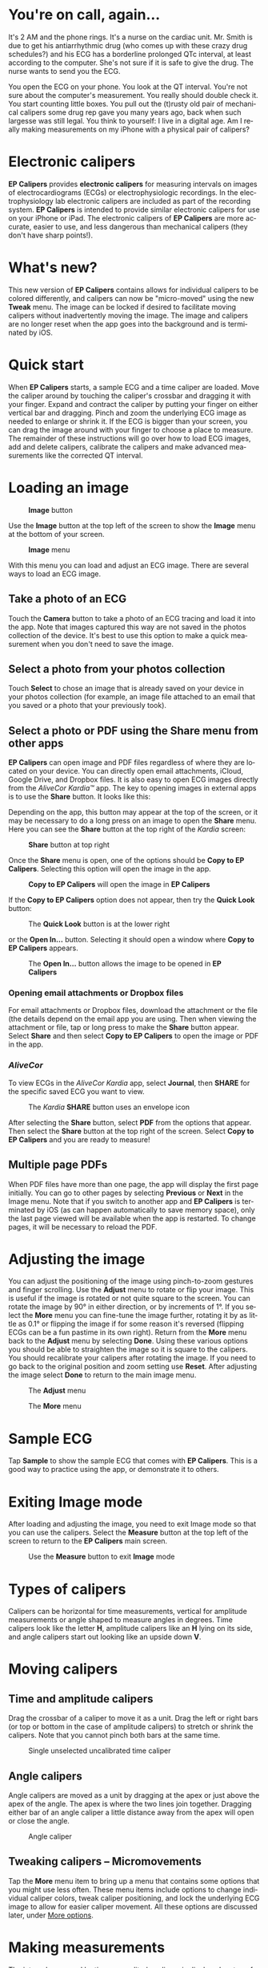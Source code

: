 #+TITLE:     
#+AUTHOR:    David Mann
#+EMAIL:     mannd@epstudiossoftware.com
#+DATE:      [2015-04-02 Thu]
#+DESCRIPTION: EP Calipers Help
#+KEYWORDS:
#+LANGUAGE:  en
#+OPTIONS:   H:3 num:nil toc:t \n:nil @:t ::t |:t ^:t -:t f:t *:t <:t
#+OPTIONS:   TeX:t LaTeX:t skip:nil d:nil todo:t pri:nil tags:not-in-toc
#+INFOJS_OPT: view:nil toc:nil ltoc:t mouse:underline buttons:0 path:http://orgmode.org/org-info.js
#+EXPORT_SELECT_TAGS: export
#+EXPORT_EXCLUDE_TAGS: noexport
#+LINK_UP:   
#+LINK_HOME: 
#+XSLT:
#+HTML_HEAD: <style media="screen" type="text/css"> img {max-width: 100%; height: auto;} </style>
* You're on call, again...
It's 2 AM and the phone rings.  It's a nurse on the cardiac unit.  Mr. Smith is due to get his antiarrhythmic drug (who comes up with these crazy drug schedules?) and his ECG has a borderline prolonged QTc interval, at least according to the computer.  She's not sure if it is safe to give the drug.  The nurse wants to send you the ECG.

You open the ECG on your phone.  You look at the QT interval.  You're not sure about the computer's measurement.  You really should double check it.  You start counting little boxes.  You pull out the (t)rusty old pair of mechanical calipers some drug rep gave you many years ago, back when such largesse was still legal.  You think to yourself: I live in a digital age.  Am I really making measurements on my iPhone with a physical pair of calipers?
* Electronic calipers
*EP Calipers* provides *electronic calipers* for measuring intervals on images of electrocardiograms (ECGs) or electrophysiologic recordings.  In the electrophysiology lab electronic calipers are included as part of the recording system.  *EP Calipers* is intended to provide similar electronic calipers for use on your iPhone or iPad.  The electronic calipers of *EP Calipers* are more accurate, easier to use, and less dangerous than mechanical calipers (they don't have sharp points!).
* What's new?
This new version of *EP Calipers* contains allows for individual calipers to be colored differently, and calipers can now be "micro-moved" using the new *Tweak* menu.  The image can be locked if desired to facilitate moving calipers without inadvertently moving the image.  The image and calipers are no longer reset when the app goes into the background and is terminated by iOS.
* Quick start
When *EP Calipers* starts, a sample ECG and a time caliper are loaded.
Move the caliper around by touching the caliper's crossbar and
dragging it with your finger.  Expand and contract the caliper by
putting your finger on either vertical bar and dragging.  Pinch and
zoom the underlying ECG image as needed to enlarge or shrink it.  If
the ECG is bigger than your screen, you can drag the image around with
your finger to choose a place to measure.  The remainder of these
instructions will go over how to load ECG images, add and delete
calipers, calibrate the calipers and make advanced measurements like
the corrected QT interval.
* Loading an image
#+CAPTION: *Image* button
[[./img/image_button.png]]

Use the *Image* button at the top left of the screen to show the *Image* menu at the bottom of your screen. 
#+CAPTION: *Image* menu
[[./img/image_menu.png]]

With this menu you can load and adjust an ECG image.  There are several ways to load an ECG image.
** Take a photo of an ECG
[[./img/camera_icon.png]]Touch the *Camera* button to take a photo of an
ECG tracing and load it into the app.  Note that images captured this
way are not saved in the photos collection of the device.  It's best to use this option to make a quick measurement when you don't need to save the image.
** Select a photo from your photos collection
Touch *Select* to chose an image that is already saved on your device in your photos collection (for example, an image file attached to an email that you saved or a photo that your previously took).
** Select a photo or PDF using the *Share* menu from other apps
*EP Calipers* can open image and PDF files regardless of where they are located on your device.  You can directly open email attachments, iCloud, Google Drive, and Dropbox files.  It is also easy to open ECG images directly from the /AliveCor Kardia™/ app.  The key to opening images in external apps is to use the *Share* button.  It looks like this: [[./img/share_icon.png]]

Depending on the app, this button may appear at the top of the screen, or it may be necessary to do a long press on an image to open the *Share* menu.  Here you can see the *Share* button at the top right of the /Kardia/ screen:
#+CAPTION: *Share* button at top right
[[./img/aliveecgtop.png]]

Once the *Share* menu is open, one of the options should be *Copy to EP Calipers*.  Selecting this option will open the image in the app.

#+CAPTION: *Copy to EP Calipers* will open the image in *EP Calipers*
[[./img/copy_to_ep_calipers.png]]

If the *Copy to EP Calipers* option does not appear, then try the *Quick Look* button:

#+CAPTION: The *Quick Look* button is at the lower right
[[./img/quicklook.png]]

or the *Open In...* button.  Selecting it should open a window where *Copy to EP Calipers* appears.

#+CAPTION: The *Open In...* button allows the image to be opened in *EP Calipers*
[[./img/openin.png]]

*** Opening email attachments or Dropbox files
For email attachments or Dropbox files, download the attachment or the file (the details depend on the email app you are using.  Then when viewing the attachment or file, tap or long press to make the *Share* button appear.  Select *Share* and then select *Copy to EP Calipers* to open the image or PDF in the app.  

*** /AliveCor/
To view ECGs in the /AliveCor Kardia/ app, select *Journal*, then *SHARE* for the specific saved ECG you want to view.

#+CAPTION: The /Kardia/ *SHARE* button uses an envelope icon
[[./img/alive_ecg.png]]

After selecting the *Share* button, select *PDF* from the options that appear.  Then select the *Share* button at the top right of the screen.  Select *Copy to EP Calipers* and you are ready to measure!

** Multiple page PDFs
When PDF files have more than one page, the app will display the first page initially.  You can go to other pages by selecting *Previous* or *Next* in the Image menu.  Note that if you switch to another app and *EP Calipers* is terminated by iOS (as can happen automatically to save memory space), only the last page viewed will be available when the app is restarted.  To change pages, it will be necessary to reload the PDF.
* Adjusting the image
You can adjust the positioning of the image using pinch-to-zoom gestures and finger scrolling.  Use the *Adjust* menu to rotate or flip your image.  This is useful if the image is rotated or not quite square to the screen.  You can rotate the image by 90° in either direction, or by increments of 1°.  If you select the *More* menu you can fine-tune the image further, rotating it by as little as 0.1° or flipping the image if for some reason it's reversed (flipping ECGs can be a fun pastime in its own right). Return from the *More* menu back to the *Adjust* menu by selecting *Done*.  Using these various options you should be able to straighten the image so it is square to the calipers.  You should recalibrate your calipers after rotating the image.  If you need to go back to the original position and zoom setting use *Reset*.  After adjusting the image select *Done* to return to the main image menu.
#+CAPTION: The *Adjust* menu
[[./img/adjust_menu.png]]
#+CAPTION: The *More* menu
[[./img/more_menu.png]]
* Sample ECG
Tap *Sample* to show the sample ECG that comes with *EP Calipers*.  This is a good way to practice using the app, or demonstrate it to others.
* Exiting Image mode
After loading and adjusting the image, you need to exit Image mode so that you can use the calipers.  Select the *Measure* button at the top left of the screen to return to the *EP Calipers* main screen.
#+CAPTION: Use the *Measure* button to exit *Image* mode
[[./img/measure_button.png]]
* Types of calipers
Calipers can be horizontal for time measurements, vertical for amplitude measurements or angle shaped to measure angles in degrees.  Time calipers look like the letter *H*, amplitude calipers like an *H* lying on its side, and angle calipers start out looking like an upside down *V*.  
* Moving calipers
** Time and amplitude calipers
Drag the crossbar of a caliper to move it as a unit.  Drag the left or right bars (or top or bottom in the case of amplitude calipers) to stretch or shrink the calipers.  Note that you cannot pinch both bars at the same time.
#+CAPTION: Single unselected uncalibrated time caliper
[[./img/uncalibrated_caliper.png]]
** Angle calipers
Angle calipers are moved as a unit by dragging at the apex or just above the apex of the angle.  The apex is where the two lines join together.  Dragging either bar of an angle caliper a little distance away from the apex will open or close the angle.
#+CAPTION: Angle caliper
[[./img/angle_caliper.png]]
** Tweaking calipers -- Micromovements
Tap the *More* menu item to bring up a menu that contains some options that you might use less often.  These menu items include options to change individual caliper colors, tweak caliper positioning, and lock the underlying ECG image to allow for easier caliper movement. All these options are discussed later, under [[moreoptions][More options]].
* Making measurements
The interval measured by time or amplitude calipers is displayed on top of or next to the crossbar of the caliper.  Until these calipers are calibrated, measurements are displayed in arbitrary units (points, roughly equivalent to screen pixels).  Angle calipers show a measurement of the current angle in degrees and do not need to be calibrated to display angles.
* Adding and deleting calipers
Select *+* to add new calipers.  
#+CAPTION: Main menu
[[./img/main_menu2.png]]

Select *Time*, *Amplitude*, or *Angle* to add the type of caliper you want.  Double-tap a caliper to delete it.
#+CAPTION: Add caliper menu
[[./img/add_caliper_menu.png]]
* Selecting a caliper
When more than one caliper is present, it is necessary that one is selected to be the active caliper when calibrating or making calculated measurements.  By default an unselected caliper is blue and a selected caliper is red (You can change these colors if you want).  Single tapping an unselected caliper will select it.  Tap it again (but not too fast, as a double tap deletes the caliper) to unselect it.  As there can be only one selected caliper at a time, selecting a caliper will unselect any other caliper that happens to be selected.  In some cases a caliper will be selected automatically (for example to do calibration) if you have not already selected one.  If you want to select a different caliper, just tap another.
#+CAPTION: Two uncalibrated calipers, a time and amplitude.  The time caliper is selected.
[[./img/selected_caliper.png]]
* Calibration
Select *Cal* or *Calibration*.  Stretch the selected caliper over a known interval (such as 1000 msec for time, or 10 mm for amplitude calipers).  Select *Set*.  In the dialog box, make sure the interval matches what you are measuring.  Enter both the calibration interval and units (e.g. 500 msec, or 1 sec, or 1 mV).  Select *Set* in the dialog box to set the calibration.  Note that time and amplitude calipers need to be calibrated separately.  Once calibrated, calipers will show intervals in the units used to calibrate.  Newly created calipers will use the same calibration.
#+CAPTION: Time caliper about to be calibrated
[[./img/pre_calibration.png]]
#+CAPTION: Calibrated time caliper
[[./img/post_calibration.png]]

Angle calipers do not need to be calibrated.  However, after calibration of time and amplitude calipers, angle calipers can be used as a [[Brugadometer]].
* Changing calibration
You can recalibrate at any time.  You can clear all calibration by selecting *Clear* in the calibration toolbar.  Note that calibration is maintained if the device is rotated or the image is zoomed.  Selecting a new image will reset calibration.
* Interval/Rate
Once a time (horizontal) caliper is calibrated, provided you use time units (such as msec or sec) for the calibration, it is possible to toggle between interval measurements (e.g. 600 msec) and heart rate measurements (e.g. 100 bpm) by selecting *Interval/Rate* on iPads (or *I/R* on iPhones).
* Mean rate and interval calculation
Select a calibrated caliper and stretch it over a number of intervals.  Select *Mean Rate* or *MRate* and enter the number of intervals measured.  A dialog box will show the calculated mean heart rate and interval.  This is useful for calculating rates and intervals in irregular rhythms, such as atrial fibrillation.
* QTc calculation
Select *QTc*.  Stretch the selected caliper over one or more RR intervals and select *Measure*.  Enter the number of intervals the caliper is stretched over and select *Continue*.  Then use the same caliper to measure the QT interval.  Select *Measure*.  A dialog box will give the calculated QTc using Bazett's formula.
#+CAPTION: QTc measurement first step: measure 1 or more RR intervals
[[./img/qtc_first_step.png]]
#+CAPTION: QTc measurement second step: measure the QT interval
[[./img/qtc_second_step.png]]
#+CAPTION: QTc result
[[./img/qtc_result.png]]
* Brugadometer
The *Brugadometer* is a diagnostic tool for Brugada syndrome developed in collaboration with Dr. Adrian Baranchuk and his colleagues at Queen's University Kingston, Ontario, Canada.  It is a tool intended to distinguish between ECGs with a Brugada syndrome pattern in leads V1 or V2 and ECGs with incomplete right bundle branch block.  This tool is under development in *EP Calipers* and will likely evolve in future updates.  In order to use the *Brugadometer*, it is necessary to calibrate an amplitude caliper in millimeters (mm) and to calibrate a time caliper preferably in msec or mm.  After doing so, an angle caliper will appear to have a triangle at its apex as shown below.
#+CAPTION: Brugadometer showing triangle base 5 mm below apex of caliper
[[./img/brugadometer1.png]]

The triangle base will be located 5 mm below the apex of the triangle.  Proper alignment of this triangle with an r' wave in a person with a suspected Brugada ECG will provide measurement of the so-called /beta angle/ and the triangle base.  A triangle base > 160 msec (4 mm at standard ECG recording speed of 25 mm/sec) has an increased probability of being a Brugada ECG.   Please see [[https://www.ncbi.nlm.nih.gov/pmc/articles/PMC4040869/][de Luna AB, Garcia-Niebla J, Baranchuk A.  New electrocardiographic features in Brugada syndrome. Curr Cardiol Rev. 2014 Aug; 10(3): 175-180]] for further information.
* <<moreoptions>>More options
** More menuz
** Change caliper colors
** Tweak caliper position
** Lock the image in place
* Preferences
Preferences such as caliper colors and default calibration intervals can be selected in the Settings app of your device under *EP Calipers*. You can also change preferences by selecting the *Preferences* or *Prefs* item on the main menu of the app.  After changing the preferences return to the app by selecting the back button at the top left of the Settings screen.  With some preferences it is necessary to close the *EP Calipers* app before they take effect.  Close the app by double pressing the Home button and then swipe the app away in the app switching screen.  Restart the app and the new settings will take effect.
* Issues and limitations
- Images taken via the *Camera* button in the app are not saved to your photos.  Using the camera in the app is recommended for quick ECG analysis when you don't need to retain an image of the ECG long-term.
- Rotation of the device will not preserve the relation between the ECG image and the calipers. However calibration /is/ preserved with rotation.
- It is highly recommended that calipers be recalibrated if the image (not the device) is rotated.  The app though does not enforce this.  
* Acknowledgments
- Thanks to Dr. Michael Katz for the concept.
- Thanks to Dr. Adrian Baranchuk and his colleagues at Queen's University Kingston, Ontario, Canada for the concept of the Brugadometer and for assistance in implementing this algorithm.
- The source code for *EP Calipers* is available on [[https://github.com/mannd/epcalipers][GitHub]].
- *EP Calipers* is open source software and is licensed under the
  [[https://www.apache.org/licenses/LICENSE-2.0.html][Apache License Version 2.0]].  No guarantees are made as to the accuracy of the
  app, so use at your own risk.
- For questions, error reporting or suggestions contact
  mannd@epstudiossoftware.com
- Website: https://www.epstudiossoftware.com

